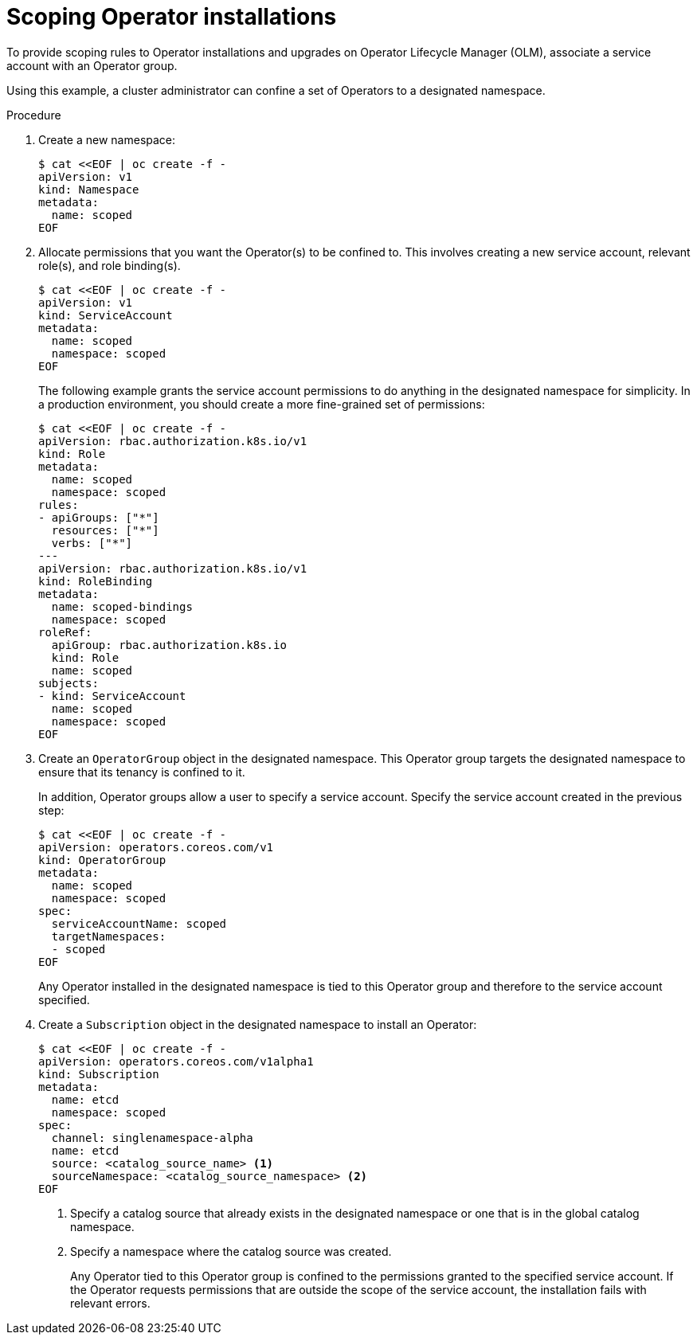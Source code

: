 // Module included in the following assemblies:
//
// * operators/admin/olm-creating-policy.adoc

[id="olm-policy-scoping-operator-install_{context}"]
= Scoping Operator installations

To provide scoping rules to Operator installations and upgrades on Operator Lifecycle Manager (OLM), associate a service account with an Operator group.

Using this example, a cluster administrator can confine a set of Operators to a designated namespace.

.Procedure

. Create a new namespace:
+
[source,terminal]
----
$ cat <<EOF | oc create -f -
apiVersion: v1
kind: Namespace
metadata:
  name: scoped
EOF
----

. Allocate permissions that you want the Operator(s) to be confined to. This involves creating a new service account, relevant role(s), and role binding(s).
+
[source,terminal]
----
$ cat <<EOF | oc create -f -
apiVersion: v1
kind: ServiceAccount
metadata:
  name: scoped
  namespace: scoped
EOF
----
+
The following example grants the service account permissions to do anything in the designated namespace for simplicity. In a production environment, you should create a more fine-grained set of permissions:
+
[source,terminal]
----
$ cat <<EOF | oc create -f -
apiVersion: rbac.authorization.k8s.io/v1
kind: Role
metadata:
  name: scoped
  namespace: scoped
rules:
- apiGroups: ["*"]
  resources: ["*"]
  verbs: ["*"]
---
apiVersion: rbac.authorization.k8s.io/v1
kind: RoleBinding
metadata:
  name: scoped-bindings
  namespace: scoped
roleRef:
  apiGroup: rbac.authorization.k8s.io
  kind: Role
  name: scoped
subjects:
- kind: ServiceAccount
  name: scoped
  namespace: scoped
EOF
----

. Create an `OperatorGroup` object in the designated namespace. This Operator group targets the designated namespace to ensure that its tenancy is confined to it.
+
In addition, Operator groups allow a user to specify a service account. Specify the service account created in the previous step:
+
[source,terminal]
----
$ cat <<EOF | oc create -f -
apiVersion: operators.coreos.com/v1
kind: OperatorGroup
metadata:
  name: scoped
  namespace: scoped
spec:
  serviceAccountName: scoped
  targetNamespaces:
  - scoped
EOF
----
+
Any Operator installed in the designated namespace is tied to this Operator group and therefore to the service account specified.

. Create a `Subscription` object in the designated namespace to install an Operator:
+
[source,terminal]
----
$ cat <<EOF | oc create -f -
apiVersion: operators.coreos.com/v1alpha1
kind: Subscription
metadata:
  name: etcd
  namespace: scoped
spec:
  channel: singlenamespace-alpha
  name: etcd
  source: <catalog_source_name> <1>
  sourceNamespace: <catalog_source_namespace> <2>
EOF
----
<1> Specify a catalog source that already exists in the designated namespace or one that is in the global catalog namespace.
<2> Specify a namespace where the catalog source was created.
+
Any Operator tied to this Operator group is confined to the permissions granted to the specified service account. If the Operator requests permissions that are outside the scope of the service account, the installation fails with relevant errors.
